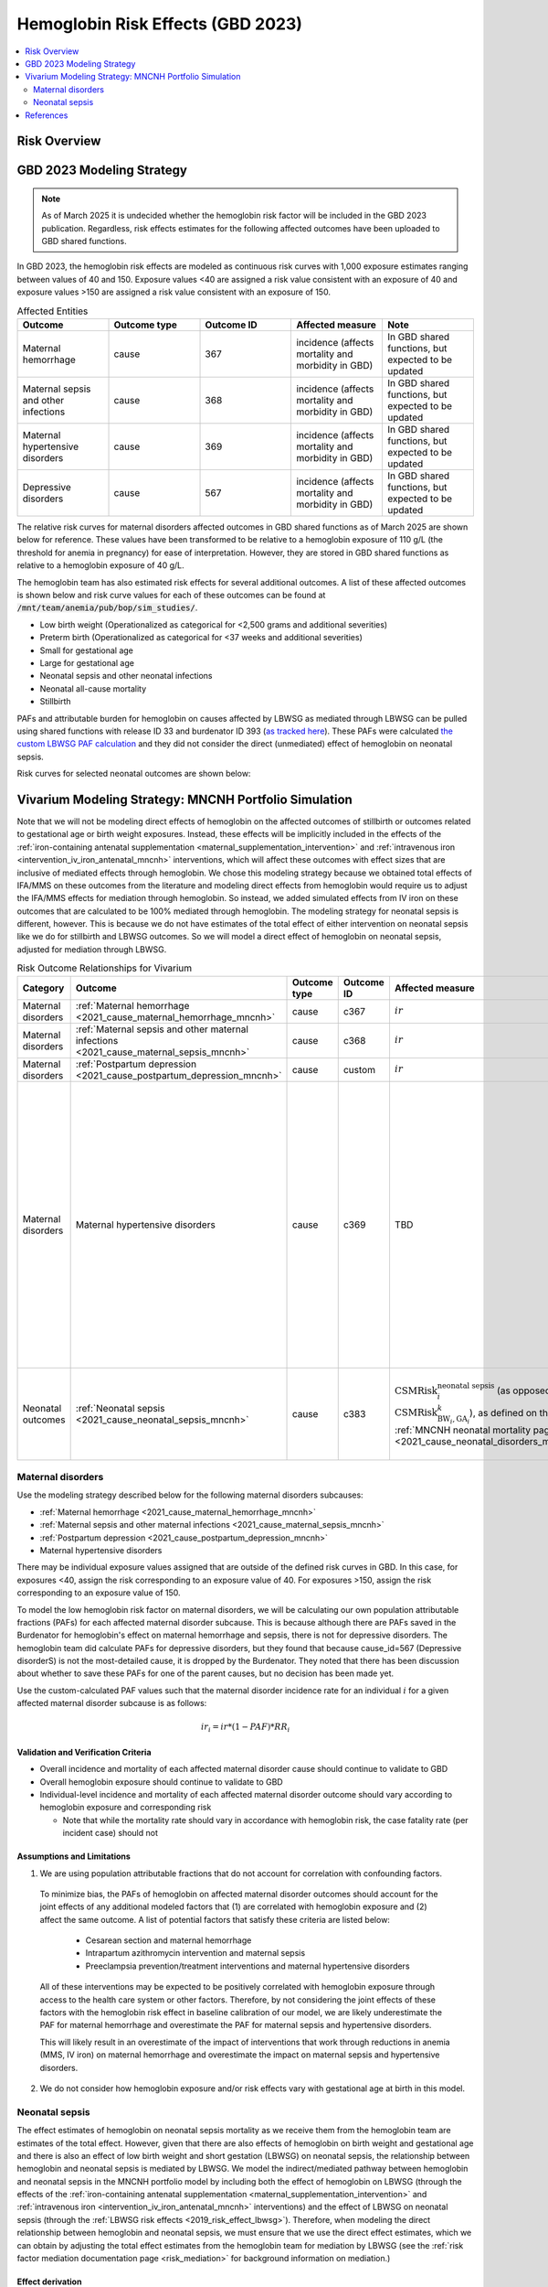 .. _2023_hemoglobin_effects:

..
  Section title decorators for this document:

  ==============
  Document Title
  ==============

  Section Level 1
  ---------------

  Section Level 2
  +++++++++++++++

  Section Level 3
  ^^^^^^^^^^^^^^^

  Section Level 4
  ~~~~~~~~~~~~~~~

  Section Level 5
  '''''''''''''''

  The depth of each section level is determined by the order in which each
  decorator is encountered below. If you need an even deeper section level, just
  choose a new decorator symbol from the list here:
  https://docutils.sourceforge.io/docs/ref/rst/restructuredtext.html#sections
  And then add it to the list of decorators above.

====================================
Hemoglobin Risk Effects (GBD 2023)
====================================

.. contents::
   :local:
   :depth: 2

Risk Overview
-------------

.. todo::

  Provide overview and references for hemoglobin team's efforts for the hemoglobin burden of proof models when they are available

GBD 2023 Modeling Strategy
--------------------------

.. note::

  As of March 2025 it is undecided whether the hemoglobin risk factor will be included in the GBD 2023 publication. Regardless, risk effects estimates for the following affected outcomes have been uploaded to GBD shared functions.

In GBD 2023, the hemoglobin risk effects are modeled as continuous risk curves with 1,000 exposure estimates ranging between values of 40 and 150. Exposure values <40 are assigned a risk value consistent with an exposure of 40 and exposure values >150 are assigned a risk value consistent with an exposure of 150.

.. list-table:: Affected Entities
   :widths: 5 5 5 5 5
   :header-rows: 1

   * - Outcome
     - Outcome type
     - Outcome ID
     - Affected measure
     - Note
   * - Maternal hemorrhage
     - cause
     - 367
     - incidence (affects mortality and morbidity in GBD)
     - In GBD shared functions, but expected to be updated
   * - Maternal sepsis and other infections
     - cause
     - 368
     - incidence (affects mortality and morbidity in GBD)
     - In GBD shared functions, but expected to be updated
   * - Maternal hypertensive disorders
     - cause
     - 369
     - incidence (affects mortality and morbidity in GBD)
     - In GBD shared functions, but expected to be updated
   * - Depressive disorders
     - cause
     - 567
     - incidence (affects mortality and morbidity in GBD) 
     - In GBD shared functions, but expected to be updated

.. todo::

  Determine how GBD handles the fact that the hemoglobin risk factor is specific to the pregnant population but the depressive disorders cause is not when we get relevant documentation

The relative risk curves for maternal disorders affected outcomes in GBD shared functions as of March 2025 are shown below for reference. These values have been transformed to be relative to a hemoglobin exposure of 110 g/L (the threshold for anemia in pregnancy) for ease of interpretation. However, they are stored in GBD shared functions as relative to a hemoglobin exposure of 40 g/L.

.. image:: maternal_disorders_risk_curve.png

The hemoglobin team has also estimated risk effects for several additional outcomes. A list of these affected outcomes is shown below and risk curve values for each of these outcomes can be found at :code:`/mnt/team/anemia/pub/bop/sim_studies/`.

- Low birth weight (Operationalized as categorical for <2,500 grams and additional severities)

- Preterm birth (Operationalized as categorical for <37 weeks and additional severities)

- Small for gestational age

- Large for gestational age

- Neonatal sepsis and other neonatal infections

- Neonatal all-cause mortality

- Stillbirth

PAFs and attributable burden for hemoglobin on causes affected by LBWSG as mediated through LBWSG can be pulled using shared functions with release ID 33 and burdenator ID 393 (`as tracked here <https://hub.ihme.washington.edu/spaces/GBDdirectory/pages/229280354/GBD+2023+PAF+Burdenator+SEV+Calculator+Tracking>`_). These PAFs were calculated `the custom LBWSG PAF calculation <https://scicomp-docs.ihme.washington.edu/ihme_cc_paf_calculator/current/custom_pafs.html#mortality-paf-calculation-for-subcauses-of-the-aggregate-lbwsga-outcome>`_ and they did not consider the direct (unmediated) effect of hemoglobin on neonatal sepsis.

Risk curves for selected neonatal outcomes are shown below:

.. image:: neonatal_outcome_risk_curves.png

Vivarium Modeling Strategy: MNCNH Portfolio Simulation
------------------------------------------------------

Note that we will not be modeling direct effects of hemoglobin on the affected outcomes of stillbirth or outcomes related to gestational age or birth weight exposures. Instead, these effects will be implicitly included in the effects of the :ref:`iron-containing antenatal supplementation <maternal_supplementation_intervention>` and :ref:`intravenous iron <intervention_iv_iron_antenatal_mncnh>` interventions, which will affect these outcomes with effect sizes that are inclusive of mediated effects through hemoglobin. We chose this modeling strategy because we obtained total effects of IFA/MMS on these outcomes from the literature and modeling direct effects from hemoglobin would require us to adjust the IFA/MMS effects for mediation through hemoglobin. So instead, we added simulated effects from IV iron on these outcomes that are calculated to be 100% mediated through hemoglobin. The modeling strategy for neonatal sepsis is different, however. This is because we do not have estimates of the total effect of either intervention on neonatal sepsis like we do for stillbirth and LBWSG outcomes. So we will model a direct effect of hemoglobin on neonatal sepsis, adjusted for mediation through LBWSG.

.. list-table:: Risk Outcome Relationships for Vivarium
   :header-rows: 1

   * - Category
     - Outcome
     - Outcome type
     - Outcome ID
     - Affected measure
     - Note
   * - Maternal disorders
     - :ref:`Maternal hemorrhage <2021_cause_maternal_hemorrhage_mncnh>`
     - cause
     - c367
     - :math:`ir`
     - 
   * - Maternal disorders
     - :ref:`Maternal sepsis and other maternal infections <2021_cause_maternal_sepsis_mncnh>`
     - cause
     - c368
     - :math:`ir`
     - 
   * - Maternal disorders
     - :ref:`Postpartum depression <2021_cause_postpartum_depression_mncnh>`
     - cause
     - custom
     - :math:`ir`
     - 
   * - Maternal disorders
     - Maternal hypertensive disorders
     - cause
     - c369
     - TBD
     - Modeling strategy for hypertensive disorders cause in the MNCNH model is still outstanding. The risk effects model for this cause may require a custom approach to account for the complexity of pre-eclampsia and related interventions in the MNCNH model.
   * - Neonatal outcomes
     - :ref:`Neonatal sepsis <2021_cause_neonatal_sepsis_mncnh>`
     - cause
     - c383
     - :math:`\text{CSMRisk}_{i}^\text{neonatal sepsis}` (as opposed to :math:`\text{CSMRisk}_{\text{BW}_i,\text{GA}_i}^{k}`), as defined on the :ref:`MNCNH neonatal mortality page <2021_cause_neonatal_disorders_mncnh>`
     - We will be modeling the direct effect, adjusted for mediation through LBWSG

.. todo::

  Update this page with hypertension cause model links when ready

Maternal disorders
++++++++++++++++++++

Use the modeling strategy described below for the following maternal disorders subcauses:

- :ref:`Maternal hemorrhage <2021_cause_maternal_hemorrhage_mncnh>`
- :ref:`Maternal sepsis and other maternal infections <2021_cause_maternal_sepsis_mncnh>`
- :ref:`Postpartum depression <2021_cause_postpartum_depression_mncnh>`
- Maternal hypertensive disorders

.. todo::

  Link hypertension cause model documents when ready and write custom strategy for hypertensive disorders as necessary

There may be individual exposure values assigned that are outside of the defined risk curves in GBD. In this case, for exposures <40, assign the risk corresponding to an exposure value of 40. For exposures >150, assign the risk corresponding to an exposure value of 150.

To model the low hemoglobin risk factor on maternal disorders, we will be calculating our own population attributable fractions (PAFs) for each affected maternal disorder subcause. 
This is because although there are PAFs saved in the Burdenator for hemoglobin's effect on maternal hemorrhage and sepsis, there is not for depressive disorders. 
The hemoglobin team did calculate PAFs for depressive disorders, but they found that because cause_id=567 (Depressive disorderS) is not the most-detailed cause, it is dropped by the Burdenator. 
They noted that there has been discussion about whether to save these PAFs for one of the parent causes, but no decision has been made yet. 

Use the custom-calculated PAF values such that the maternal disorder incidence rate for an individual :math:`i` for a given affected maternal disorder subcause is as follows:

.. math::

  ir_i = ir * (1 - PAF) * RR_i

.. todo::

  Calculate custom PAFs for maternal disorders and link to relevant files when ready.

  Hemoglobin RRs have 250 draws and PAfs have 100 draws. To avoid blocking implementation, for now, let's use the first 100 draws for hemoglobin relative risks and calculate PAFs for draws 0-99 then copy them 5 times to get to a total of 500 draws like we have already done for hemoglobin exposure.



Validation and Verification Criteria
^^^^^^^^^^^^^^^^^^^^^^^^^^^^^^^^^^^^

- Overall incidence and mortality of each affected maternal disorder cause should continue to validate to GBD

- Overall hemoglobin exposure should continue to validate to GBD

- Individual-level incidence and mortality of each affected maternal disorder outcome should vary according to hemoglobin exposure and corresponding risk

  - Note that while the mortality rate should vary in accordance with hemoglobin risk, the case fatality rate (per incident case) should not 

Assumptions and Limitations
^^^^^^^^^^^^^^^^^^^^^^^^^^^

1. We are using population attributable fractions that do not account for correlation with confounding factors.

  To minimize bias, the PAFs of hemoglobin on affected maternal disorder outcomes should account for the joint effects of any additional modeled factors that (1) are correlated with hemoglobin exposure and (2) affect the same outcome. A list of potential factors that satisfy these criteria are listed below:

    - Cesarean section and maternal hemorrhage

    - Intrapartum azithromycin intervention and maternal sepsis

    - Preeclampsia prevention/treatment interventions and maternal hypertensive disorders

  All of these interventions may be expected to be positively correlated with hemoglobin exposure through access to the health care system or other factors. Therefore, by not considering the joint effects of these factors with the hemoglobin risk effect in baseline calibration of our model, we are likely underestimate the PAF for maternal hemorrhage and overestimate the PAF for maternal sepsis and hypertensive disorders. 

  This will likely result in an overestimate of the impact of interventions that work through reductions in anemia (MMS, IV iron) on maternal hemorrhage and overestimate the impact on maternal sepsis and hypertensive disorders.

2. We do not consider how hemoglobin exposure and/or risk effects vary with gestational age at birth in this model.

Neonatal sepsis
++++++++++++++++++++

The effect estimates of hemoglobin on neonatal sepsis mortality as we receive them from the hemoglobin team are estimates of the total effect. However, given that there are also effects of hemoglobin on birth weight and gestational age and there is also an effect of low birth weight and short gestation (LBWSG) on neonatal sepsis, the relationship between hemoglobin and neonatal sepsis is mediated by LBWSG. We model the indirect/mediated pathway between hemoglobin and neonatal sepsis in the MNCNH portfolio model by including both the effect of hemoglobin on LBWSG (through the effects of the :ref:`iron-containing antenatal supplementation <maternal_supplementation_intervention>` and :ref:`intravenous iron <intervention_iv_iron_antenatal_mncnh>` interventions) and the effect of LBWSG on neonatal sepsis (through the :ref:`LBWSG risk effects <2019_risk_effect_lbwsg>`). Therefore, when modeling the direct relationship between hemoglobin and neonatal sepsis, we must ensure that we use the direct effect estimates, which we can obtain by adjusting the total effect estimates from the hemoglobin team for mediation by LBWSG (see the :ref:`risk factor mediation documentation page <risk_mediation>` for background information on mediation.)

Effect derivation
^^^^^^^^^^^^^^^^^^^

.. todo::

  Revisit this section once we discuss who/where we should perform the derivation

  Investigate and document logical pairings of draws between hemoglobin and LBWSG relative risk values

Generally, in order to derive the direct (mediation-adjusted) effects of hemoglobin on neonatal sepsis for use in our simulation, we will use the following steps for each hemoglobin exposure level as well as each location/sex/draw pair, `as has been done for a single pair in this notebook <https://github.com/ihmeuw/vivarium_research_mncnh_portfolio/blob/main/data_prep/hemoglobin_mediation.ipynb>`_:

1. Load the estimates of the total effect of hemoglobin on neonatal sepsis (:math:`RR_\text{R1→O,total}`) as obtained from the hemoglobin team
2. Solve for the indirect (mediated) effect of hemoglobin on neonatal sepsis (:math:`RR_\text{R1→R2→O}`). This will be done in multiple sub-steps:

  a. Calculate the effect between hemoglobin and (separately) birth weight and gestational age at birth exposures. This will be done in a manner similar to the `GBD custom calculation for the PAF of a risk on the outcome as mediated through LBWSG <https://scicomp-docs.ihme.washington.edu/ihme_cc_paf_calculator/current/custom_pafs.html#mortality-paf-calculation-for-subcauses-of-the-aggregate-lbwsga-outcome>`_ where we optimize for the delta value that results in the relative effect of hemoglobin on dichotomous low birth weight (LBW) and preterm birth (PTB) outcomes as estimated by the hemoglobin team. Note that these estimates are also utilized in the :ref:`derivation of the effects of IV iron on GA and BW outcomes <intervention_iv_iron_antenatal_mncnh>`.

  b. Calculate :math:`RR_\text{R1→R2→O}` as the mean quotient of LBWSG relative risk on neonatal sepsis following application of the hemoglobin effects on birth weight and short gestation relative to the baseline value of LBWSG relative risk on neonatal sepsis. This will be done utilizing the Vivarium Interactive Context.

3. Calculate the direct effect (:math:`RR_\text{R1→O,direct}`) as :math:`RR_\text{R1→O,total} / RR_\text{R1→R2→O}` using the equation :math:`RR_\text{R1→O,total} = RR_\text{R1→O,direct} \times RR_\text{R1→R2→O}`.

Effect application
^^^^^^^^^^^^^^^^^^^

.. math::

  \text{CSMRisk}_i = \text{CSMRisk} \times (1 - \text{PAF}) \times \text{RR}_\text{hemoglobin}_i

Where,

.. list-table:: Parameters
  :header-rows: 1

  * - Parameter
    - Definition
    - Value
    - Note
  * - :math:`\text{CSMRisk}`
    - Neonatal sepsis cause specific mortality risk
    - Defined on the :ref:`neonatal sepsis cause model document <2021_cause_neonatal_sepsis_mncnh>`
    - As defined on the :ref:`MNCNH neonatal mortality page <2021_cause_neonatal_disorders_mncnh>`, we will use :math:`\text{CSMRisk}_{i}^\text{neonatal sepsis}` (as opposed to :math:`\text{CSMRisk}_{\text{BW}_i,\text{GA}_i}^{k}`)
  * - :math:`\text{CSMRisk}_i`
    - Hemoglobin risk-adjusted neonatal sepsis cause-specific mortality risk for an individual simulated dyad, :math:`i`
    - See equation
    - 
  * - :math:`PAF`
    - Population attributable fraction of hemoglobin on neonatal sepsis
    - (mean_rr - 1) / mean_rr
    - Note that the PAF is calculated according to direct (not total) effects of hemoglobin on neonatal sepsis. We utilize this PAF rather than a joint PAF with the effect of LBWSG since we are not modeling correlation between hemoglobin and LBWSG in the MNCNH portfolio simulation.
  * - :math:`\text{RR}_\text{hemoglobin}_i`
    - Relative risk value for the direct effect of hemoglobin on neonatal sepsis, specific to that individual simulated dyad's hemoglobin exposure level at birth
    - Values derived as detailed in the `Effect derivation`_ section
    - 
  * - mean_rr
    - Population mean relative risk value (for the direct effect of hemoglobin on neonatal sepsis)
    - Calculated in the interactive simulation by initializing a population of pregnant simulants with hemoglobin exposures and taking the mean of assigned :math:`\text{RR}_\text{hemoglobin}_i` values
    - This value should not be stratified by maternal age group

.. todo::
  
  Revisit "mean_rr" section once we discuss who/where should generate these types of values

Verification and validation criteria
^^^^^^^^^^^^^^^^^^^^^^^^^^^^^^^^^^^^^^

- We should continue to meet neonatal sepsis V&V criteria in the baseline scenario
- Using the interactive sim, the expected relationship between hemoglobin exposures and neonatal sepsis mortality rates unaffected by LBWSG should match the expected pattern

Assumptions and limitations
^^^^^^^^^^^^^^^^^^^^^^^^^^^^^

- Our derivation of the effect of hemoglobin on GA and BW from estimates of PTB and LBW is limited in that it:

  - Assumes no change in the shape of the LBWSG exposure distribution ("shifts" are applied uniformly to the entire range of the distribution)
  - Does not utilize estimates of hemoglobin on additional severities of LBW or PTB 
  - Does not consider any correlation between hemoglobin and LBWSG exposures in the derivation of the estimates of IV iron's impact on LBWSG

- We do not model correlation between hemoglobin and LBWSG and therefore do not calculate the joint PAF of these risk factors on neonatal sepsis

References
----------

